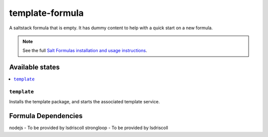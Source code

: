 ================
template-formula
================

A saltstack formula that is empty. It has dummy content to help with a quick
start on a new formula.

.. note::

    See the full `Salt Formulas installation and usage instructions
    <http://docs.saltstack.com/en/latest/topics/development/conventions/formulas.html>`_.

Available states
================

.. contents::
    :local:

``template``
------------

Installs the template package, and starts the associated template service.

Formula Dependencies
====================

nodejs - To be provided by lsdriscoll
strongloop - To be provided by lsdriscoll
